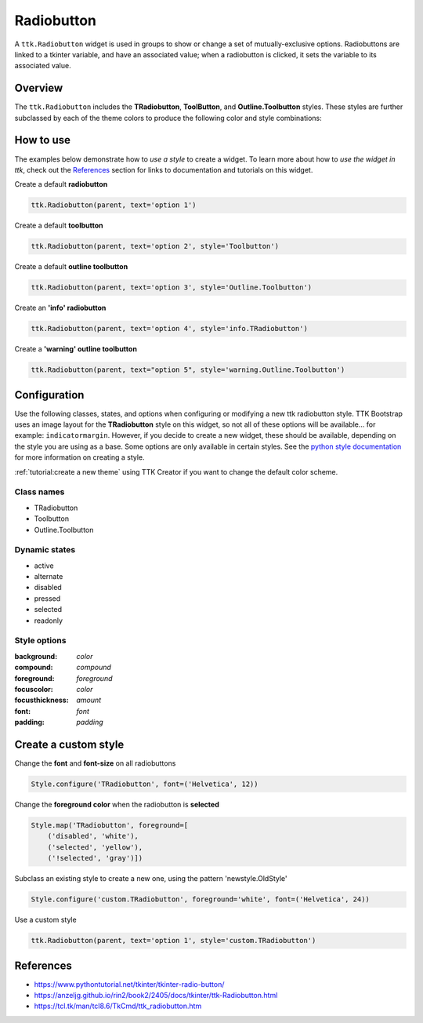 Radiobutton
###########
A ``ttk.Radiobutton`` widget is used in groups to show or change a set of mutually-exclusive options. Radiobuttons are
linked to a tkinter variable, and have an associated value; when a radiobutton is clicked, it sets the variable to its
associated value.

Overview
========
The ``ttk.Radiobutton`` includes the **TRadiobutton**, **ToolButton**, and **Outline.Toolbutton** styles. These styles
are further subclassed by each of the theme colors to produce the following color and style combinations:

.. figure:: images/radiobutton.png

.. figure:: images/radiobutton_toolbutton.png

.. figure:: images/radiobutton_outline_toolbutton.png

How to use
==========
The examples below demonstrate how to *use a style* to create a widget. To learn more about how to *use the widget in
ttk*, check out the References_ section for links to documentation and tutorials on this widget.

Create a default **radiobutton**

.. code-block:: python

    ttk.Radiobutton(parent, text='option 1')

Create a default **toolbutton**

.. code-block:: python

    ttk.Radiobutton(parent, text='option 2', style='Toolbutton')

Create a default **outline toolbutton**

.. code-block:: python

    ttk.Radiobutton(parent, text='option 3', style='Outline.Toolbutton')


Create an **'info' radiobutton**

.. code-block:: python

    ttk.Radiobutton(parent, text='option 4', style='info.TRadiobutton')

Create a **'warning' outline toolbutton**

.. code-block:: python

    ttk.Radiobutton(parent, text="option 5", style='warning.Outline.Toolbutton')

Configuration
=============
Use the following classes, states, and options when configuring or modifying a new ttk radiobutton style. TTK Bootstrap
uses an image layout for the **TRadiobutton** style on this widget, so not all of these options will be available... for
example: ``indicatormargin``. However, if you decide to create a new widget, these should be available, depending on the
style you are using as a base. Some options are only available in certain styles.
See the `python style documentation`_ for more information on creating a style.

:ref:`tutorial:create a new theme` using TTK Creator if you want to change the default color scheme.


Class names
-----------
- TRadiobutton
- Toolbutton
- Outline.Toolbutton

Dynamic states
--------------
- active
- alternate
- disabled
- pressed
- selected
- readonly

Style options
-------------
:background: `color`
:compound: `compound`
:foreground: `foreground`
:focuscolor: `color`
:focusthickness: `amount`
:font: `font`
:padding: `padding`

Create a custom style
=====================

Change the **font** and **font-size** on all radiobuttons

.. code-block:: python

    Style.configure('TRadiobutton', font=('Helvetica', 12))

Change the **foreground color** when the radiobutton is **selected**

.. code-block:: python

    Style.map('TRadiobutton', foreground=[
        ('disabled', 'white'),
        ('selected', 'yellow'),
        ('!selected', 'gray')])

Subclass an existing style to create a new one, using the pattern 'newstyle.OldStyle'

.. code-block:: python

    Style.configure('custom.TRadiobutton', foreground='white', font=('Helvetica', 24))

Use a custom style

.. code-block:: python

    ttk.Radiobutton(parent, text='option 1', style='custom.TRadiobutton')

.. _References:

References
==========
- https://www.pythontutorial.net/tkinter/tkinter-radio-button/
- https://anzeljg.github.io/rin2/book2/2405/docs/tkinter/ttk-Radiobutton.html
- https://tcl.tk/man/tcl8.6/TkCmd/ttk_radiobutton.htm

.. _`python style documentation`: https://docs.python.org/3/library/tkinter.ttk.html#ttk-styling